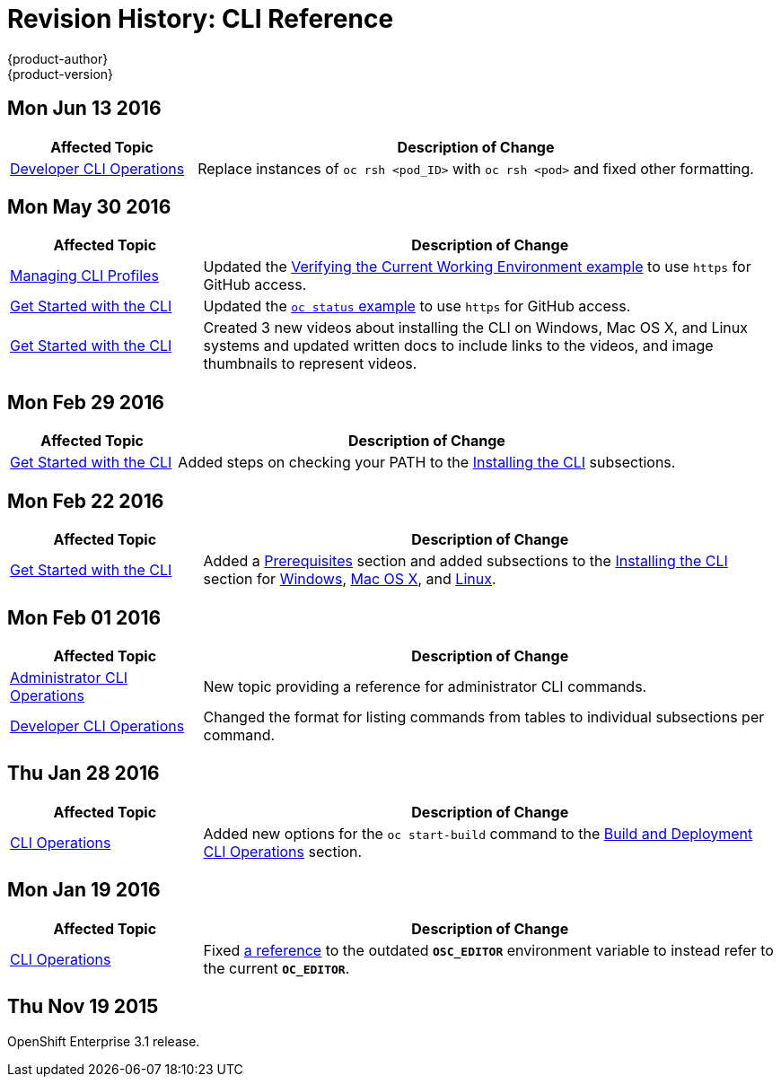 [[cli-reference-revhistory-cli-reference]]
= Revision History: CLI Reference
{product-author}
{product-version}
:data-uri:
:icons:
:experimental:

// do-release: revhist-tables
== Mon Jun 13 2016

// tag::cli_reference_mon_jun_13_2016[]
[cols="1,3",options="header"]
|===

|Affected Topic |Description of Change
//Mon Jun 13 2016

|link:../cli_reference/basic_cli_operations.html[Developer CLI Operations]
|Replace instances of `oc rsh <pod_ID>` with `oc rsh <pod>` and fixed other formatting.

|===

// end::cli_reference_mon_jun_13_2016[]

== Mon May 30 2016

// tag::cli_reference_mon_may_30_2016[]
[cols="1,3",options="header"]
|===

|Affected Topic |Description of Change
//Mon May 30 2016
n|link:../cli_reference/manage_cli_profiles.html[Managing CLI Profiles]
|Updated the link:../cli_reference/manage_cli_profiles.html#switching-between-cli-profiles[Verifying the Current Working Environment example] to use `https` for GitHub access.

|link:../cli_reference/get_started_cli.html[Get Started with the CLI]
|Updated the link:../cli_reference/get_started_cli.html#projects[`oc status` example] to use `https` for GitHub access.

|link:../cli_reference/get_started_cli.html[Get Started with the CLI]
|Created 3 new videos about installing the CLI on Windows, Mac OS X, and Linux systems and updated written docs to include links to the videos, and image thumbnails to represent videos.



|===

// end::cli_reference_mon_may_30_2016[]
== Mon Feb 29 2016

//tag::cli_reference_mon_feb_29_2016[]
[cols="1,3",options="header"]
|===

|Affected Topic |Description of Change

|link:../cli_reference/get_started_cli.html[Get Started with the CLI]
|Added steps on checking your PATH to the
link:../cli_reference/get_started_cli.html#installing-the-cli[Installing the
CLI] subsections.

|===
// end::cli_reference_mon_feb_29_2016[]

== Mon Feb 22 2016

//tag::cli_reference_mon_feb_22_2016[]
[cols="1,3",options="header"]
|===

|Affected Topic |Description of Change

|link:../cli_reference/get_started_cli.html[Get Started with the CLI]
|Added a link:../cli_reference/get_started_cli.html#cli-prereqs[Prerequisites]
section and added subsections to the
link:../cli_reference/get_started_cli.html#installing-the-cli[Installing the
CLI] section for
link:../cli_reference/get_started_cli.html#cli-windows[Windows],
link:../cli_reference/get_started_cli.html#cli-mac[Mac OS X], and
link:../cli_reference/get_started_cli.html#cli-linux[Linux].

|===
// end::cli_reference_mon_feb_22_2016[]

== Mon Feb 01 2016

//tag::cli_reference_mon_feb_01_2016[]
[cols="1,3",options="header"]
|===

|Affected Topic |Description of Change

|link:../cli_reference/admin_cli_operations.html[Administrator CLI Operations]
|New topic providing a reference for administrator CLI commands.

|link:../cli_reference/basic_cli_operations.html[Developer CLI Operations]
|Changed the format for listing commands from tables to individual subsections
per command.

|===
// end::cli_reference_mon_feb_01_2016[]

== Thu Jan 28 2016

// tag::cli_reference_thu_jan_28_2016[]
[cols="1,3",options="header"]
|===

|Affected Topic |Description of Change

|link:../cli_reference/basic_cli_operations.html[CLI Operations]
|Added new options for the `oc start-build` command to the
link:../cli_reference/basic_cli_operations.html#build-and-deployment-cli-operations[Build
and Deployment CLI Operations] section.
|===
// end::cli_reference_thu_jan_28_2016[]

== Mon Jan 19 2016

// tag::cli_reference_mon_jan_19_2016[]
[cols="1,3",options="header"]
|===

|Affected Topic |Description of Change

|link:../cli_reference/basic_cli_operations.html[CLI Operations]
|Fixed
link:../cli_reference/basic_cli_operations.html#application-modification-cli-operations[a
reference] to the outdated `*OSC_EDITOR*` environment variable to instead refer
to the current `*OC_EDITOR*`.
|===
// end::cli_reference_mon_jan_19_2016[]

== Thu Nov 19 2015

OpenShift Enterprise 3.1 release.
